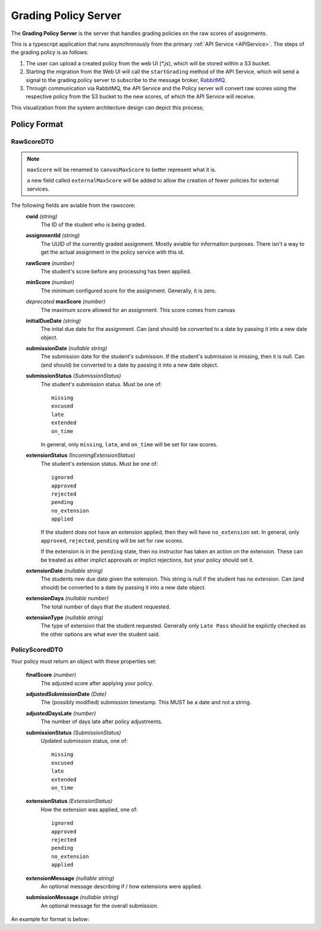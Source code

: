 .. _GradingPolicy:

Grading Policy Server
==========================

The **Grading Policy Server** is the server that handles grading policies on the raw scores of assignments.

This is a typescript application that runs asynchronously from the primary :ref:`API Service <APIService>`.
The steps of the grading policy is as follows:

1. The user can upload a created policy from the web UI (*\*.js*), which will be stored within a S3 bucket.
2. Starting the migration from the Web UI will call the ``startGrading`` method of the API Service, which will send a signal to the grading policy server to subscribe to the message broker, `RabbitMQ <https://www.rabbitmq.com/>`_.
3. Through communication via RabbitMQ, the API Service and the Policy server will convert raw scores using the respective policy from the S3 bucket to the new scores, of which the API Service will receive.

This visualization from the system architecture design can depict this process;

.. image:: images/backendpolicy.png
    :alt: Image of the described grading policy and backend interaction.
    :align: center

Policy Format
----------------

RawScoreDTO
^^^^^^^^^^^

.. note::
    ``maxScore`` will be renamed to ``canvasMaxScore`` to better represent what it is.

    a new field called ``externalMaxScore`` will be added to allow the creation of fewer policies for external services.

The following fields are aviable from the rawscore:
    **cwid** *(string)*
        The ID of the student who is being graded.

    **assignmentId** *(string)*
        The UUID of the currently graded assignment. Mostly aviable for information purposes. 
        There isn't a way to get the actual assignment in the policy service with this id.
    
    **rawScore** *(number)*
        The student's score before any processing has been applied.

    **minScore** *(number)*
        The minimum configured score for the assignment.
        Generally, it is zero.

    *deprecated* **maxScore** *(number)* 
        The maximum score allowed for an assignment.
        This score comes from canvas

    **initialDueDate** *(string)*
        The inital due date for the assignment. 
        Can (and should) be converted to a date by passing it into a new date object.

    **submissionDate** *(nullable string)*
        The submission date for the student's submission.
        If the student's submission is missing, then it is null.
        Can (and should) be converted to a date by passing it into a new date object.

    **submissionStatus** *(SubmissionStatus)*
        The student's submission status.
        Must be one of::

            missing
            excused
            late
            extended
            on_time
        
        In general, only ``missing``, ``late``, and ``on_time`` will be set for raw scores.

    **extensionStatus** *(IncomingExtensionStatus)*
        The student's extension status.
        Must be one of::

            ignored
            approved
            rejected
            pending
            no_extension
            applied

        If the student does not have an extension applied, then they will have ``no_extension`` set.
        In general, only ``approved``, ``rejected``, ``pending`` will be set for raw scores.
        
        If the extension is in the ``pending`` state, then no instructor has taken an action on the extension.
        These can be treated as either implict approvals or implict rejections, but your policy should set it.

    **extensionDate** *(nullable string)*
        The students new due date given the extension.
        This string is null if the student has no extension.
        Can (and should) be converted to a date by passing it into a new date object.

    **extensionDays** *(nullable number)*
        The total number of days that the student requested.

    **extensionType** *(nullable string)*
        The type of extension that the student requested.
        Generally only ``Late Pass`` should be explictly checked as the other options are what ever the student said.
    

PolicyScoredDTO 
^^^^^^^^^^^^^^^

Your policy must return an object with these properties set:

    **finalScore** *(number)*  
        The adjusted score after applying your policy.

    **adjustedSubmissionDate** *(Date)*  
        The (possibly modified) submission timestamp.
        This MUST be a date and not a string.

    **adjustedDaysLate** *(number)*  
        The number of days late after policy adjustments.

    **submissionStatus** *(SubmissionStatus)*  
        Updated submission status, one of::  
            
            missing
            excused
            late
            extended
            on_time

    **extensionStatus** *(ExtensionStatus)*  
        How the extension was applied, one of::
            
            ignored
            approved
            rejected
            pending
            no_extension
            applied

    **extensionMessage** *(nullable string)*
        An optional message describing if / how extensions were applied.

    **submissionMessage** *(nullable string)*
        An optional message for the overall submission.

An example for format is below:

.. code-block:: js
    :linenos:

    let submissionStatus = "on_time";

    if (rawScore.submissionDate > rawScore.initialDueDate){
        submissionStatus = "late";
    }

    let submissionComment = "Nice work!"

    if (rawScore.submissionStatus == "missing"){

        submissionComment = "Nothing submitted! Contact your instructor!";
        submissionStatus = "missing";
    }

    let score = rawScore.rawScore;

    if (submissionStatus === "late"){
        submissionComment = "Submitted late :( -50%";
        score *= .50;
    }

    return {
        finalScore: score,
        adjustedSubmissionDate: rawScore.submissionDate,
        adjustedDaysLate: 0,
        submissionStatus: submissionStatus,
        extensionStatus: "no_extension",
        submissionMessage: submissionComment,
    };


